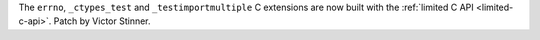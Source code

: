 The ``errno``, ``_ctypes_test`` and ``_testimportmultiple`` C extensions are
now built with the :ref:`limited C API <limited-c-api>`. Patch by Victor
Stinner.

